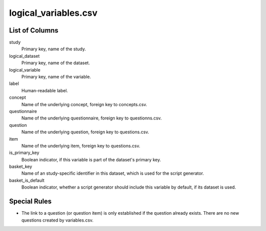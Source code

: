 logical\_variables.csv
======================

List of Columns
---------------

study
    Primary key, name of the study.

logical\_dataset
    Primary key, name of the dataset.

logical\_variable
    Primary key, name of the variable.

label
    Human-readable label.

concept
    Name of the underlying concept, foreign key to concepts.csv.

questionnaire
    Name of the underlying questionnaire, foreign key to questionns.csv.

question
    Name of the underlying question, foreign key to questions.csv.

item
    Name of the underlying item, foreign key to questions.csv.

is\_primary\_key
    Boolean indicator, if this variable is part of the dataset's primary key.

basket\_key
    Name of an study-specific identifier in this dataset, which is used for
    the script generator.

basket\_is\_default
    Boolean indicator, whether a script generator should include this variable
    by default, if its dataset is used.

Special Rules
-------------

-  The link to a question (or question item) is only established if the
   question already exists. There are no new questions created by
   variables.csv.

